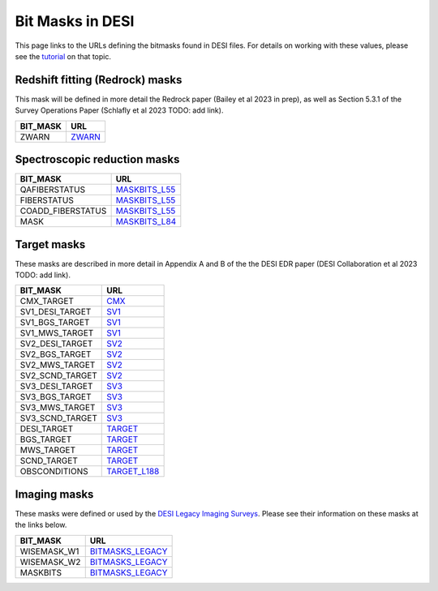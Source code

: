 =================
Bit Masks in DESI
=================

This page links to the URLs defining the bitmasks found in DESI files.
For details on working with these values, please see the tutorial_ on
that topic.

Redshift fitting (Redrock) masks
~~~~~~~~~~~~~~~~~~~~~~~~~~~~~~~~

This mask will be defined in more detail the Redrock paper
(Bailey et al 2023 in prep), as well as Section 5.3.1 of the
Survey Operations Paper (Schlafly et al 2023 TODO: add link).

=================================== ==================
BIT_MASK                            URL
=================================== ==================
ZWARN                               `ZWARN`_
=================================== ==================


Spectroscopic reduction masks
~~~~~~~~~~~~~~~~~~~~~~~~~~~~~

=================================== ==================
BIT_MASK                            URL
=================================== ==================
QAFIBERSTATUS                       `MASKBITS_L55`_
FIBERSTATUS                         `MASKBITS_L55`_
COADD_FIBERSTATUS                   `MASKBITS_L55`_
MASK                                `MASKBITS_L84`_
=================================== ==================


Target masks
~~~~~~~~~~~~

These masks are described in more detail in Appendix A and B of the
the DESI EDR paper (DESI Collaboration et al 2023 TODO: add link).

=================================== ==================
BIT_MASK                            URL
=================================== ==================
CMX_TARGET                          `CMX`_
SV1_DESI_TARGET                     `SV1`_
SV1_BGS_TARGET                      `SV1`_
SV1_MWS_TARGET                      `SV1`_
SV2_DESI_TARGET                     `SV2`_
SV2_BGS_TARGET                      `SV2`_
SV2_MWS_TARGET                      `SV2`_
SV2_SCND_TARGET                     `SV2`_
SV3_DESI_TARGET                     `SV3`_
SV3_BGS_TARGET                      `SV3`_
SV3_MWS_TARGET                      `SV3`_
SV3_SCND_TARGET                     `SV3`_
DESI_TARGET                         `TARGET`_
BGS_TARGET                          `TARGET`_
MWS_TARGET                          `TARGET`_
SCND_TARGET                         `TARGET`_
OBSCONDITIONS                       `TARGET_L188`_
=================================== ==================


Imaging masks
~~~~~~~~~~~~~

These masks were defined or used by the `DESI Legacy Imaging Surveys`_. Please
see their information on these masks at the links below.

=================================== ==================
BIT_MASK                            URL
=================================== ==================
WISEMASK_W1                         `BITMASKS_LEGACY`_
WISEMASK_W2                         `BITMASKS_LEGACY`_
MASKBITS                            `BITMASKS_LEGACY`_
=================================== ==================


.. _`CMX`: https://github.com/desihub/desitarget/blob/2.5.0/py/desitarget/cmx/data/cmx_targetmask.yaml
.. _`SV1`: https://github.com/desihub/desitarget/blob/2.5.0/py/desitarget/sv1/data/sv1_targetmask.yaml
.. _`SV2`: https://github.com/desihub/desitarget/blob/2.5.0/py/desitarget/sv2/data/sv2_targetmask.yaml
.. _`SV3`: https://github.com/desihub/desitarget/blob/2.5.0/py/desitarget/sv3/data/sv3_targetmask.yaml
.. _`TARGET`: https://github.com/desihub/desitarget/blob/2.5.0/py/desitarget/data/targetmask.yaml
.. _`MASKBITS_L55`: https://github.com/desihub/desispec/blob/0.55.0/py/desispec/maskbits.py#L55
.. _`TARGET_L188`: https://github.com/desihub/desitarget/blob/2.5.0/py/desitarget/data/targetmask.yaml#L188
.. _`MASKBITS_L84`: https://github.com/desihub/desispec/blob/0.55.0/py/desispec/maskbits.py#L84
.. _`ZWARN`: https://github.com/desihub/redrock/blob/0.16.0/py/redrock/zwarning.py#L14
.. _`BITMASKS_LEGACY`: https://www.legacysurvey.org/dr9/bitmasks/
.. _`DESI Legacy Imaging Surveys`: https://www.legacysurvey.org/
.. _tutorial: https://github.com/desihub/desitarget/blob/master/doc/nb/target-selection-bits-and-bitmasks.ipynb
